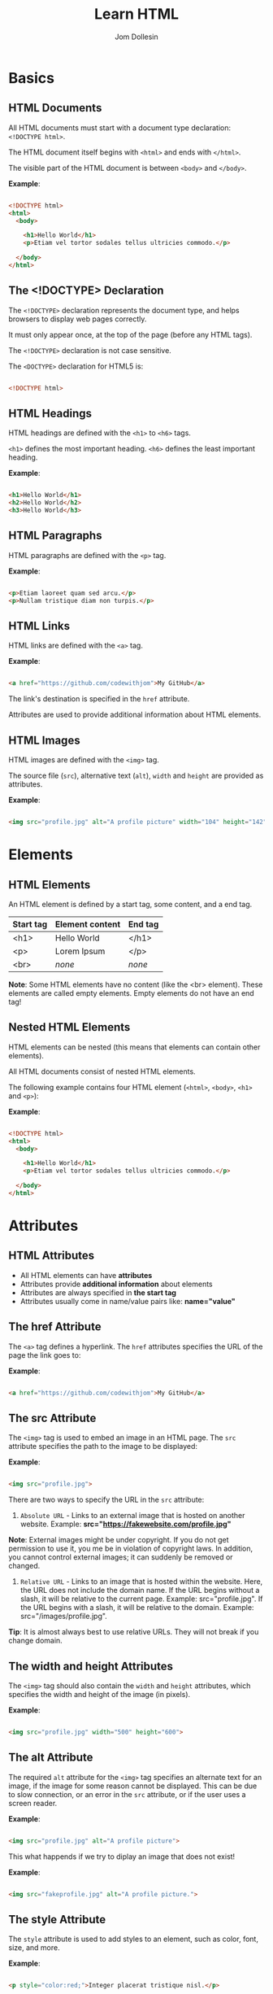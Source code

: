 #+title: Learn HTML
#+author: Jom Dollesin

* Basics
** HTML Documents

All HTML documents must start with a document type declaration: =<!DOCTYPE html>=.

The HTML document itself begins with =<html>= and ends with =</html>=.

The visible part of the HTML document is between =<body>= and =</body>=.

*Example*:
#+begin_src html

  <!DOCTYPE html>
  <html>
    <body>

      <h1>Hello World</h1>
      <p>Etiam vel tortor sodales tellus ultricies commodo.</p>

    </body>
  </html>

#+end_src

** The <!DOCTYPE> Declaration

The =<!DOCTYPE>= declaration represents the document type, and helps browsers to display web pages correctly.

It must only appear once, at the top of the page (before any HTML tags).

The =<!DOCTYPE>= declaration is not case sensitive.

The =<DOCTYPE>= declaration for HTML5 is:

#+begin_src html

  <!DOCTYPE html>

#+end_src

** HTML Headings

HTML headings are defined with the =<h1>= to =<h6>= tags.

=<h1>= defines the most important heading. =<h6>= defines the least important heading.

*Example*:
#+begin_src html

  <h1>Hello World</h1>
  <h2>Hello World</h2>
  <h3>Hello World</h3>

#+end_src

** HTML Paragraphs

HTML paragraphs are defined with the =<p>= tag.

*Example*:
#+begin_src html

  <p>Etiam laoreet quam sed arcu.</p>
  <p>Nullam tristique diam non turpis.</p>

#+end_src

** HTML Links

HTML links are defined with the =<a>= tag.

*Example*:
#+begin_src html

  <a href="https://github.com/codewithjom">My GitHub</a>

#+end_src

The link's destination is specified in the =href= attribute.

Attributes are used to provide additional information about HTML elements.

** HTML Images

HTML images are defined with the =<img>= tag.

The source file (=src=), alternative text (=alt=), =width= and =height= are provided as attributes.

*Example*:
#+begin_src html

  <img src="profile.jpg" alt="A profile picture" width="104" height="142">

#+end_src

* Elements
** HTML Elements

An HTML element is defined by a start tag, some content, and a end tag.

| *Start tag* | *Element content* | *End tag* |
|-----------+-----------------+---------|
| <h1>      | Hello World     | </h1>   |
| <p>       | Lorem Ipsum     | </p>    |
| <br>      | /none/            | /none/    |

*Note*: Some HTML elements have no content (like the <br> element). These elements are called empty elements. Empty elements do not have an end tag!

** Nested HTML Elements

HTML elements can be nested (this means that elements can contain other elements).

All HTML documents consist of nested HTML elements.

The following example contains four HTML element (=<html>=, =<body>=, =<h1>= and =<p>=):

*Example*:
#+begin_src html

  <!DOCTYPE html>
  <html>
    <body>

      <h1>Hello World</h1>
      <p>Etiam vel tortor sodales tellus ultricies commodo.</p>

    </body>
  </html>

#+end_src

* Attributes
** HTML Attributes

- All HTML elements can have *attributes*
- Attributes provide *additional information* about elements
- Attributes are always specified in *the start tag*
- Attributes usually come in name/value pairs like: *name="value"*

** The href Attribute

The =<a>= tag defines a hyperlink. The =href= attributes specifies the URL of the page the link goes to:

*Example*:
#+begin_src html

  <a href="https://github.com/codewithjom">My GitHub</a>

#+end_src

** The src Attribute

The =<img>= tag is used to embed an image in an HTML page. The =src= attribute specifies the path to the image to be displayed:

*Example*:
#+begin_src html

  <img src="profile.jpg">

#+end_src

There are two ways to specify the URL in the =src= attribute:

1. =Absolute URL= - Links to an external image that is hosted on another website. Example: *src="https://fakewebsite.com/profile.jpg"*

*Note*: External images might be under copyright. If you do not get permission to use it, you me be in violation of copyright laws. In addition, you cannot control external images; it can suddenly be removed or changed.

2. =Relative URL= - Links to an image that is hosted within the website. Here, the URL does not include the domain name. If the URL begins without a slash, it will be relative to the current page. Example: src="profile.jpg". If the URL begins with a slash, it will be relative to the domain. Example: src="/images/profile.jpg".

*Tip*: It is almost always best to use relative URLs. They will not break if you change domain.

** The width and height Attributes

The =<img>= tag should also contain the =width= and =height= attributes, which specifies the width and height of the image (in pixels).

*Example*:
#+begin_src html

  <img src="profile.jpg" width="500" height="600">

#+end_src

** The alt Attribute

The required =alt= attribute for the =<img>= tag specifies an alternate text for an image, if the image for some reason cannot be displayed. This can be due to slow connection, or an error in the =src= attribute, or if the user uses a screen reader.

*Example*:
#+begin_src html

  <img src="profile.jpg" alt="A profile picture">

#+end_src

This what happends if we try to diplay an image that does not exist!

*Example*:
#+begin_src html

  <img src="fakeprofile.jpg" alt="A profile picture.">

#+end_src

** The style Attribute

The =style= attribute is used to add styles to an element, such as color, font, size, and more.

*Example*:
#+begin_src html

  <p style="color:red;">Integer placerat tristique nisl.</p>

#+end_src

** The lang Attribute

You should always include the =lang= attribute inside the =<html>= tag, to declare the language of the Web page. This is meant to assist search engines and browsers.

The following example specifies English as the language:

#+begin_src html

  <!DOCTYPE html>
  <html lang="en">
    <body>

      ...

    </body>
  </html>

#+end_src

Country codes can also be added to the language code in the =lang= attribute. So, the first two characters define the language of the HTML page, and the last two characters define the country.

The following example specifies English as the language and United States as the country:

#+begin_src html

  <!DOCTYPE html>
  <html lang="en-US">
    <body>

      ...

    </body>
  </html>

#+end_src

** The title Attribute

The =title= attribute defines some extra information about an element.

The value of the title attribute will be displayed as a tooltip when you mouse over the element.

*Example*:
#+begin_src html

  <p title="Hello World">Nam vestibulum accumsan nisl.</p>

#+end_src

** Always Use Lowecase Attributes

The HTML standard does not require lowercase attribute names.

The title attribute (and all other attributes) can be written with uppercase or lowercase like *title* or *TITLE*.

** Always Quote Attribute Values

The HTML standard does not require quotes around attribute values.

Good:
#+begin_src html

  <a href="https://github.com/codewithjom">My GitHub</a>

#+end_src

Bad:
#+begin_src html

  <a href=https://github.com/codewithjom>My GitHub</a>

#+end_src

Sometimes you have to use quotes. This example will not display the title attribute correctly, because it contains a space.

#+begin_src html

 <p title=Hello World>

#+end_src

** Single or Double Quotes?

Double quotes around attribute values are the most common in HTML, but single quotes can also be used.

In some situations, when the attribute value itself contains double quotes, it is necessary to use single quotes.

#+begin_src html

  <p title='Jom "Totoy" Dollesin'>

#+end_src

Or vice versa:

#+begin_src html

  <p title="Jom 'Totoy' Dollesin">

#+end_src

* Headings
** HTML Headings

HTML headings are defined with the =<h1>= to =<h6>= tags.

=<h1>= defines the most important heading. =<h6>= defines the least important heading.

*Example*:
#+begin_src html

  <h1>Hello World</h1>
  <h2>Hello World</h2>
  <h3>Hello World</h3>
  <h4>Hello World</h4>
  <h5>Hello World</h5>
  <h6>Hello World</h6>

#+end_src

*Note*: Browsers automatically add some white space (a margin) before and after a heading.

** Headings Are Important

Search engines use the headings to index the structure and content of your web pages.

Users often skim a page by its headings. It is important to use headings to show the document structure.

=<h1>= headings should be used for main headings, followed by =<h2>= headings, then the less important =<h3>=, and so on.

*Note*: Use HTML headings for headings only, Don't use headings to make text *BIG* or *bold*.

** Bigger Headings

Each HTML heading has a default size. However, you can specify the size for any heading with the =style= attribute, using the CSS =font-size= property.

*Example*:
#+begin_src html

  <h1 style="font-size:60px;">Hello World</h1>

#+end_src

* Paragraphs
** HTML Paragraphs

The HTML =<p>= element defines a paragraph.

A paragraph always starts on a new line, and browsers automatically add some white space (a margin) before and after a paragraph.

*Example*:
#+begin_src html

  <p>Etiam vel neque nec dui dignissim bibendum.</p>
  <p>Etiam vel neque nec dui dignissim bibendum.</p>

#+end_src

** HTML Display

You cannot be sure how HTML will be displayed.

Large or small screens, and resized windows will create different results.

With HTML, you cannot change the display by adding extra spaces or extra lines in your HTML code.

The browser will automatically remove any extra spaces and lines when the page is displayed.

*Example*:
#+begin_src html

  <p>
    Pellentesque dapibus suscipit ligula.  Donec posuere augue in quam.  Etiam vel tortor sodales tellus ultricies commodo.  Suspendisse potenti.  Aenean in sem ac leo mollis blandit.  Donec neque quam, dignissim in, mollis nec, sagittis eu, wisi.  Phasellus lacus.  Etiam laoreet quam sed arcu.  Phasellus at dui in ligula mollis ultricies.  Integer placerat tristique nisl.  Praesent augue.  Fusce commodo.  Vestibulum convallis, lorem a tempus semper, dui dui euismod elit, vitae placerat urna tortor vitae lacus.  Nullam libero mauris, consequat quis, varius et, dictum id, arcu.  Mauris mollis tincidunt felis.  Aliquam feugiat tellus ut neque.  Nulla facilisis, risus a rhoncus fermentum, tellus tellus lacinia purus, et dictum nunc justo sit amet elit.
  </p>

  <p>
    Pellentesque dapibus suscipit ligula.  Donec posuere augue in quam.  Etiam                  vel tortor sodales tellus ultricies commodo.  Suspendisse potenti.  Aenean in sem ac leo mollis blandit.                        Donec neque quam, dignissim in, mollis nec, sagittis eu, wisi.  Phasellus lacus.  Etiam laoreet quam sed arcu.  Phasellus at dui                in ligula mollis ultricies.  Integer placerat tristique nisl.  Praesent augue.  Fusce commodo.
  </p>

#+end_src

** HTML Horizontal Rules

The =<hr>= tag defines a thematic break in an HTML page, and is most often displayed as a horizontal rule.

The =<hr>= element is used to separate content (or define a change) in an HTML page.

*Example*:
#+begin_src html

  <h1>Hello World</h1>
  <p>Phasellus at dui in ligula mollis ultricies.</p>
  <hr>
  <h2>Hello World</h2>
  <p>Donec hendrerit tempor tellus.</p>

#+end_src

The =<hr>= tag is an empty tag, which means that it has no end tag.

** HTML Line Breaks

The HTML =<br>= element defines a line break.

Use the =<br>= if you want a line break (a new line) without starting a new paragraph:

*Example*:
#+begin_src html

  <p>Nullam eu <br>ante vel est <br>convallis dignissim.</p>

#+end_src

The =<br>= tag is an empty tag, which means that it has no end tag.

** The Poem Problem

This poem will diplay on a single line:

*Example*:
#+begin_src html

  <p>
    My Bonnie lies over the ocean.

    My Bonnie lies over the sea.

    My Bonnie lies over the ocean.

    Oh, bring back my Bonnie to me.
  </p>

#+end_src

** Solution - The HTML <pre> Element

The HTML =<pre>= element defines preformatted text.

The text inside a =<pre>= element is displayed in a fixed-width font (usually Courier), and it preserves both spaces and line breaks.

*Example*:
#+begin_src html

  <pre>
    My Bonnie lies over the ocean.

    My Bonnie lies over the sea.

    My Bonnie lies over the ocean.

    Oh, bring back my Bonnie to me.
  </pre>

#+end_src

* Styles
** The HTML Style Attribute

Setting the style of a HTML element, can be done with the =style= attribute. The HTML =style= attribute has the following syntax:

#+begin_src html

  <tagname style="property:value;">

#+end_src

The *property* is a CSS property. The *value* is a CSS value.

** Background Color

The CSS =background-color= property defines the background color for an HTML element.

*Example*:
#+begin_src html

  <body>
    <h1>Hello World</h1>
    <p>Nulla posuere.</p>
  </body>

#+end_src

*Example*:
#+begin_src html

  <body>
    <h1 style="background-color:powderblue;">Hello World</h1>
    <p style="background-color:tomato;">Nulla posuere.</p>
  </body>

#+end_src

** Text Color

The CSS =color= property defines the text color for an HTML element.

*Example*:
#+begin_src html

  <h1 style="color:blue;">Hello World</h1>
  <p style="color:red;">Aliquam erat volutpat.</p>

#+end_src

** Fonts

The CSS =font-family= property defines the font to be used for an HTML element.

*Example*:
#+begin_src html

  <h1 style="font-family:verdana;">Hello World</h1>
  <p style="font-family:courier;">Cras placerat accumsan nulla.</p>

#+end_src

** Text Size

The CSS =font-size= property defines the text size for an HTML element:

*Example*:
#+begin_src html

  <h1 style="font-size:300%;">Hello World</h1>
  <p style="font-size:160%;">Nam vestibulum accumsan nisl.</p>

#+end_src

** Text Alignment

The CSS =text-alignment= property defines the horizontal text alignment for an HTML element:

*Example*:
#+begin_src html

  <h1 style="text-align:center;">Hello World</h1>
  <p style="text-align:center;">Fusce suscipit, wisi nec facilisis facilisis, est dui fermentum leo, quis tempor ligula erat quis odio.</p>

#+end_src

* Formatting
** HTML Formatting Elements

Formatting elements were designed to display special types of text:

- =<b>= - Bold Text
- =<strong>= - Important Text
- =<i>= - Italic Text
- =<em>= - Emphasized Text
- =<mark>= - Marked Text
- =<small>= - Smaller Text
- =<del>= - Deleted Text
- =<ins>= - Inserted Text
- =<sub>= - Subscript Text
- =<sup>= - Superscript Text

** HTML <b> and <strong> Elements

The HTML =<b>= element defines bold text, without any extra importance.

*Example*:
#+begin_src html

  <b>This is bold</b>

#+end_src

The HTML =<strong>= element defines text with strong importance. The content inside is typically displayed in bold.

*Example*:
#+begin_src html

  <strong>This text is important!</strong>

#+end_src

** HTML <i> and <em> Elements

The HTML =<i>= element defines a part of text in an alternate voice or mood. The content inside is typically displayed in italic.

*Tip*: The =<i>= tag is often used to indicate a technical term, a phrase from another language, a thought, a ship name, etc.

*Example*:
#+begin_src html

  <i>This text is italic</i>

#+end_src

The HTML =<em>= element defines emphasized text. The content inside is typically displayed in italic.

*Tip*: A screen reader will pronounce the words in =<em>= with an emphasis, using verbal stress.

*Example*:
#+begin_src html

  <em>This text is emphasized</em>

#+end_src

** HTML <smalL> Element

The HTML =<smalll>= element defines smaller text:

*Example*:
#+begin_src html

  <small>This is some smaller text.</small>

#+end_src

** HTML <mark> Element

The HTML =<mark>= element defines text that should be marked or highlighted:

*Example*:
#+begin_src html

  <p>Pellentesque condimentum, magna ut <mark>suscipit</mark> hendrerit, ipsum augue ornare nulla, non luctus diam neque sit amet urna.</p>

#+end_src

** HTML <del> Element

The HTML =<del>= element defines text that has been deleted from a document. Browsers will usually strike a line through deleted text:

*Example*:
#+begin_src html

  <p>Phasellus neque orci, porta a, <del>aliquet quis</del>, semper a, massa.</p>

#+end_src

** HTML <ins> Element

The HTML =<ins>= element defines a text that has been inserted into a document. Browsers will usually underline inserted text:

*Example*:
#+begin_src html

  <p>Nunc aliquet, augue nec <del>adipiscing</del> <ins>interdum</ins>, lacus tellus malesuada massa, quis varius mi purus non odio.</p>

#+end_src

** HTML <sub> Element

The HTML =<sub>= element defines subscript text. Subscript text appears half a character below the normal line, and is sometimes rendered in a smaller font. Subscript text can be used for chemical formulas.

*Example*:
#+begin_src html

  <p>This is <sub>subscripted</sub> text.</p>

#+end_src

** HTML <sup> Element

The HTML =<sup>= element defines superscript text. Superscript text appears half a character above the normal line, and is sometimes rendered in a smaller font. Superscript text can be used for footnotes.

*Example*:
#+begin_src html

  <p>Aliquam <sup>posuere</sup>.Donec at pede.</p>

#+end_src

* Quotations
** HTML <blockquote> for Quotations

The HTML =<blockquote>= element defines a section that is quoted from another source.

Browsers usually indent =<blockquote>= element.

*Example*:
#+begin_src html

  <p>Here is a quote from WWF's website:</p>

  <blockquote cite="http://www.worldwildlife.org/who/index.html">
  For 50 years, WWF has been protecting the future of nature.
  The world's leading conservation organization,
  WWF works in 100 countries and is supported by
  1.2 million members in the United States and
  close to 5 million globally.
  </blockquote>

#+end_src

** HTML <q> for Short Quotations

The HTML =<q>= tag defines a short quotations.

Browsers normally insert quotation marks around the quotation.

*Example*:
#+begin_src html

  <p>Integer placerat <q>tristique</q> nisl.</p>

#+end_src

** HTML <abbr> for Abbreviations

The HTML =<abbr>= tag defines an abbreviations or an acronym, like "HTML", "CSS", "Mr.", "Dr.", "ASAP", "ATM".

Marking abbreviations can give useful information to browsers, translation systems and search-engines.

*Tip*: Use the global title attribute to show the discription for the abbreviations/acronym when you mouse over the element.

*Example*:
#+begin_src html

  <p>The <abbr title="World Health Organization">WHO</abbr> was founded in 1948.</p>

#+end_src

** HTML <address> for Contact Information

The HTML =<address>= tag defines the contact information for the author/owner of a document or an article.

The contact information can be an email address, URL, physical address, phone number, social media handle, etc.

The text in the =<address>= element usually renders in /italic/, and browsers will always add a line break before and after the =<address>= element.

*Example*:
#+begin_src html

  <address>
    Written by Jom Dollesin.<br>
    My GitHub:<br>
    github.com/codewithjom<br>
    ...
  </address>

#+end_src

** HTML <cite> for Work Title

The HTML =<cite>= tag defines the title of a creative work (e.g. a book, a poem, a song, a movie, a painting, a sculpture, etc.).

*Note*: A person's name is not the title of a work.

The text in the =<cite>= element usually renders in /italic/.

*Example*:
#+begin_src html

  <p><cite>The Scream</cite> by Edvard Munch. Painted in 1893.</p>

#+end_src

** HTML <bdo> for Bi-Directional Override

BDO stands for Bi-Directional Override.

The HTML =<bdo>= tag is used to override the current text direction.

*Example*:
#+begin_src html

  <bdo dir="rtl">This text will be written from right to left.</bdo>

#+end_src

* Comments
** HTML Comment Tag

You can add comments to your HTML source by using the following syntax:

#+begin_src html

  <!-- Write your comment here -->

#+end_src

Notice that there is an exclamation point (!) in the start tag, but not in the end tag.

*Note*: Comments are not displayed by the browsers, but they can help document your HTML source code.

* Colors
** Color Names

In HTML, a color can be specified by using a color name:

+ Tomato
+ DodgerBlue
+ Gray
+ Violet
+ Orange
+ MediumSeaGreen
+ SlateBlue
+ LightGray

** Background Color

You can set the background color for HTML elements.

*Example*:
#+begin_src html

  <h1 style="background-color:DodgerBlue;">Hello World</h1>
  <p style="background-color:Tomato;">Donec neque quam, dignissim in, mollis nec, sagittis eu, wisi.</p>

#+end_src

** Text Color

You can set the color of text.

*Example*:
#+begin_src html

  <h1 style="color:Tomato;">Hello World</h1>
  <p style="color:DodgerBlue;">Lorem Ipsum...</p>

#+end_src

** Border Color

You can set the color of borders.

*Example*:
#+begin_src html

  <h1 style="border:2px solid Tomato;">Hello World</h1>
  <h1 style="border:2px solid DodgerBlue;">Hello World</h1>
  <h1 style="border:2px solid Violet;">Hello World</h1>

#+end_src

** Color Values

In HTML, colors can also be specified using RGB value, HEX values, HSL values, RGBA values, HSLA values.

The following three <div> elements have their background color set with RGB, HEX, and HSL values.

*Example*:
#+begin_src html

  <h1 style="background-color:rgb(255, 99, 71);">...</h1>
  <h1 style="background-color:#ff6347;">...</h1>
  <h1 style="background-color:hsl(9, 100%, 64%);">...</h1>

#+end_src

The following two <div> elements have their background color set with RGBA and HSLA values, which adds an Alpha channel to the color (Here we have 50% transparency):

*Example*:
#+begin_src html

  <h1 style="background-color:rgba(255, 99, 71, 0.5);">...</h1>
  <h1 style="background-color:hsla(9, 100%, 64%, 0.5);">...</h1>

#+end_src

* Colors - RGB
** RGB Color Values

- =RGB= color value represents RED, GREEN, and BLUE light sources.
- =RGBA= color values is an extension of RGB with an Alpha channel (opacity).

In HTML, a color can be specified as an RGB value, using this formula.

*rgb(red, green, blue)*

Each parameter (red, green, blue) defines the intensity of the color with a value between 0 and 255,

This means that there are 256 x 256 x 256 = 16777216 possible colors!

For example, rgb(255, 0, 0) is displayed as red, because red is set to its highest value (255), and the other two (green and blue) are set to 0.

Another example, rgb(0, 255, 0) is displayed as green, because green is set to its highest value (255), and the other two (red and blue) are set to 0.

To display black, set all color parameters to 0, like this: rgb(0, 0, 0).

To display white, set all color parameter to 255, like this: rgb(255, 255, 255).

** Shades of Gray

Shades of gray are often defined using equal values for all three parameters.

*Example*:

- rgb(60, 60, 60)
- rgb(140, 140, 140)
- rgb(200, 200, 200)
- rgb(100, 100, 100)
- rgb(180, 180, 180)
- rgb(240, 240, 240)

** RGBA Color Values

RGBA color values are an extension of RGB color values with an Alpha channel - which specifies the opacity for a color.

An RGBA color values is specified with:

*rgba(red, green, blue, alpha)*

The alpha parameter is a number between 0.0 (fully transparent) and 1.0 (not transparent at all).

* Colors - HEX
** HEX Color Values

A hexadecimal color is specified with: #RRGGBB, where the RR (red), GG (green), and BB (blue) hexadecimal integers specify the components of the color.

In HTML, a color can be specified using a hexadecimal value in the form:

*#rrggbb*

Where rr (red), gg (green) and bb (blue) are hexadecimal values between 00 and ff (same as decimal 0-255).

For example, #ff0000 is displayed as red, because red is set to its highest value (ff), and the other two (green and blue) are set to 00.

Another example, #00ff00 is displayed as green, because green is set to its highest value (ff), and the other two (red and blue) are set to 00.

To display black, set all color parameter to 00, like this: #000000.

To display white, set all color parameters to ff, like this: #ffffff.

** Shades of Gray

Shades of gray are often defined using equal values for all three parameters:

*Example*:

- #404040
- #a0a0a0
- #dcdcdc
- #686868
- #bebebe
- #f8f8f8

* Colors - HSL
** HSL Color Values

In HTML, a color can be specified using hue, saturation, and lightness (HSL) in the form:

*hsl (/hue, saturation, lightness/)*

HSLA color values are an extension of HSL with an Alpha channel (opacity).

Hue is a degree on the color wheel from 0 to 360. 0 is red, 120 is green, and 240 is blue.

Saturation is a percentage value, 0% means a shade of gray, and 100% is a full color.

Lightness is also a percentage value, 0% is black, and 100% is white.

*Example*:

- hsl (0, 100%, 50%)
- hsl (147, 50%, 47%)
- hsl (39, 100%, 50%)
- hsl (240, 100%, 50%)
- hsl (300, 76%, 72%)
- hsl (248, 53%, 58%)

*Saturation*

Saturation can be described as the intensity of a color.

100% is pure color, no shades of gray

50% is 50% gray, but you can still see the color.

0% is completely gray, you can no longer see the color.

*Example*:

- hsl (0, 100%, 50%)
- hsl (0, 60%, 50%)
- hsl (0, 20%, 50%)
- hsl (0, 80%, 50%)
- hsl (0, 40%, 50%)
- hsl (0, 0%, 50%)

*Lightness*

The lightness of a color can be described as how much light you want to give the color, where 0% means no light (black), 50% means 50% light (neither dark nor light) 100% means full lightness (white).

*Example*:

- hsl (0, 100%, 0%)
- hsl (0, 100%, 50%)
- hsl (0, 100%, 90%)
- hsl (0, 100%, 25%)
- hsl (0, 100%, 75%)
- hsl (0, 100%, 100%)

** Shades of Gray

Shades of gray are often defined by setting the hue and saturation to 0, and adjust the lightness from 0% to 100% to get darker/lighter shades.

*Example*:

- hsl (0, 0%, 20%)
- hsl (0, 0%, 40%)
- hsl (0, 0%, 70%)
- hsl (0, 0%, 30%)
- hsl (0, 0%, 60%)
- hsl (0, 0%, 90%)

** HSLA Color Values

HSLA color values are an extension of HSL color values with an Alpha channel which specifies the opacity for a color.

An HSLA color value is specified with:

*hsla (/hue, saturation, lightness, alpha/)*

The alpha parameter is a number between 0.0 (fully transparent) and 1.0 (not transparent at all):

* CSS
** What is CSS?

Cascading Style Sheets (CSS) is used to format the layout of a webpage.

With CSS, you can control the color, font, the size of text, the spacing between elements, how elements are positioned and laid out, what background images or background colors are to be used, different displays for different devices and screen sizes, and much more!

*Tip*: The word *cascading* means that a style applied to a parent element will also apply to all children elements within the parent. So, if you set the color of the body text to "blue", all headings, paragraphs, and other text elements within the body will also get the same color (unless you specify something else)!

** Using CSS

CSS can be added to HTML document in 3 ways.

- *Inline* - by using the =style= attribute inside HTML elements
- *Internal* - by using the =<style>= element in the =<head>= section
- *External* - by using the =<link>= element to link to an external CSS file

The most common way to add CSS, is to keep the styles in external CSS files. However, in this org-book I will be using inline and internal styles, because this is easier to demonstrate, and easier for you to try it yourself.

** Inline CSS

An inline CSS is used to apply unique style to a single HTML element.

An inline CSS uses the =style= attribute of an HTML element.

The following example sets the text color of the =<h1>= element to blue, and the text color of the =<p>= element to red.

*Example*:
#+begin_src html

  <h1 style="color:blue;">Hello World</h1>
  <p style="color:red;">Donec pretium posuere tellus.</p>

#+end_src

** Internal CSS

An internal CSS is used to define a style for a single HTML page.

An internal CSS is defined in the =<head>= section of an HTML page, within a =style= element.

The following example sets the text color of ALL the =<h1>= elements (on that page) to blue, and the text color of ALL the =<p>= elements to red. In addition, the page will be displayed with a "powderblue" background color:

*Example*:
#+begin_src html

  <!DOCTYPE html>
  <html>
    <head>
      <style>
        body {background-color: powderblue;}
        h1 {color: blue;}
        p {color: red;}
      </style>
    </head>
    <body>
      <h1>Hello World</h1>
      <p>Mauris mollis tincidunt felis.</p>
    </body>
  </html>

#+end_src

** External CSS

An external style sheet is used to define the style for many HTML pages.

To use an external style sheet, add a link to it in the =<head>= section of each HTML page.

*Example*:
#+begin_src html

  <!DOCTYPE html>
  <html>
    <head>
      <link rel="stylesheet" href="styles.css">
    </head>
    <body>
      <h1>Hello World</h1>
      <p>Donec at pede.</p>
    </body>
  </html>

#+end_src

The external style sheet can be written in any text editor. The file must not contain any HTML code, and must be saved with a .css extension.

Here is what the "styles.css" file looks like.

*"styles.css"*
#+begin_src css

  body {
      background-color: powderblue;
  }
  h1 {
      color:blue;
  }
  p {
      color: red;
  }

#+end_src

*Tip*: With an external style sheet, you can change the look of an entire web site, by changing on file!

** CSS Colors, Fonts and Sizes

Here, we will demonstrate some commonly used CSS properties. You will learn more about them later!

- The CSS =color= property defines the text color to be used.
- The CSS =font-family= property defines the font to be used.
- The CSS =font-size= property defines the text size to be used.

*Example*:
#+begin_src css

  h1 {
      color: blue;
      font-family: verdana;
      font-size: 300%;
  }
  p {
      color: red;
      font-family: courier;
      font-size: 160%;
  }

#+end_src

** CSS Border

The CSS =border= property defines a border around an HTML element.

*Tip*: You can define a border for nearly all HTML elements.

*Example*:
#+begin_src css

  p {
      border: 2px solid powderblue;
  }

#+end_src

** CSS Padding

The CSS =padding= property defines a padding (space) between the text and the border.

*Example*:
#+begin_src css

  p {
      border: 2px solid powderblue;
      padding: 30px;
  }

#+end_src

** CSS Margin

The CSS =margin= property defines a margin (space) outside the border.

*Example*:
#+begin_src css

  p {
      border: 2px solid powderblue;
      margin: 50px;
  }

#+end_src

** Link to External CSS

External style sheets can be refferenced with a full URL or with a path relative to the current web page.

*Example*:
#+begin_src html

  <link rel="stylesheet" href="https://cdn.simplecss.org/simple.min.css">

#+end_src

This example links to a style sheet located in the html folder on the current web site:

*Example*:
#+begin_src html

  <link rel="stylesheet" href="/html/styles.css">

#+end_src

This example links to a style sheet located in the same folder as the current page:

*Example*:
#+begin_src html

  <link rel="stylesheet" href="styles.css">

#+end_src

* Links
** HTML Links - Hyperlinks

HTML links are hyperlinks.

YOu can click on a link and jump to another document.

When you move the mouse over a link, the mouse arrow will turn into a little hand.

*Note*: A link does not have to be text. A link can be an image or any other HTML element!

** HTML Links - Syntax

The HTML =<a>= tag defines a hyperlink. It has the following syntax:

#+begin_src html

  <a href="url">link text</a>

#+end_src

The most important attribute of the =<a>= element is the =href= attribute,

which indicates the link's destination.

The /link text/ is the part that will be visible to the reader.

Clicking in the link text, will send the reader to the specified URL address.

*Example*:
#+begin_src html

  <a href="https://github.com/codewithjom">My GitHub</a>

#+end_src

By default, links will appear as follows in all browsers:

- An unvisited link is underlined and blue
- A visited link is underlined and purple
- An active link is underlined and red

** HTML Links - The target Attribute

By default, the linked page will be displayed in the current browser window. To change this, you must specify another target for the link.

The =target= attribute specifies where to open the linked document.

The =target= attribute can have one of the following values:

- =_self= - Default. Opens the document in the same window/tab as it was clicked.
- =_blank= - Opens the document in a new window or tab
- =_parent= - Opens the document in the parent frame
- =_top= - Opens the document in the full body of the window

Use the target="_blank" to open the linked document in a new browser window or tab:

#+begin_src html

  <a href="https://github.com/codewithjom" target="_blank">My GitHub</a>

#+end_src

** Absolute URLs vs Relative URLs

Both examples above are using an *absolute URL* (a full web address) in the =href= attribute.

A local link (a link to a page within the same website) is specified with a *relative URL* (without the "https://www" part):

#+begin_src html

  <h2>Absolute URLs</h2>
  <p><a href="https://google.com">Google</a></p>
  <p><a href="https://github.com/codewithjom">My GitHub</a></p>

  <h2>Relative URLs</h2>
  <p><a href="about.html">About Page</a></p>
  <p><a href="/css/about.css">About Page CSS</a></p>

#+end_src

** HTML Links - Use an Image as a Link

To use an image as a link, just put the =<img>= tag inside the =<a>= tag:

*Example*:
#+begin_src html

  <a>
    <img src="profile.jpg" alt="A profile picture" style="width:42px; height:42px">
  </a>

#+end_src

** Link to an Email Address

Use =mailto:= inside the =href= attribute to create a link that opens the user's email program (to let them send a new email):

*Example*:
#+begin_src html

  <a href="mailto:codewithjom@gmail.com">Send email</a>

#+end_src

** Button as a Link

To use an HTML button as a link, you have to add some JavaScript code.

JavaScript allows you to specify what happens at certain events, such as a click of a button:

*Example*:
#+begin_src html

  <button onclick="document.location='about.html'">About Page</button>

#+end_src

** Link Titles

The =title= attribute specifies extra information about an element. The information is most often shown as a tooltip text when the mouse moves over the element.

*Example*:
#+begin_src html

  <a href="https://github.com/codewithjom" title="Go to Jom's GitHub">My GitHub</a>

#+end_src

** More on Absolute URLs and Relative URLs

Use a full URL to link to a web page:
#+begin_src html

  <a href="https://github.com/codewithjom">My GitHub</a>

#+end_src

Link to a page located in the html folder on the current web site:
#+begin_src html

  <a href="/html/about.html">About Page</a>

#+end_src

Link to a page located in the same folder as the current page:
#+begin_src html

  <a href="about.html">About Page</a>

#+end_src

* Link - Colors
** HTML Link Colors

By default, a link will appear like this (in all browsers):

- An unvisited link is underlined and blue
- A visited link is underlined and purple
- An active link is underlined and red

You can change the link state colors, by using CSS:

*Example*:

Here, an unvisited link will be green with no underline. A visited link will be pink with no underline. An active link will be yellow and underlined. In addition, when mousing over a link (a:hover) it will become red and underlined.

#+begin_src html

  <style>
    a:link {
      color:green;
      background-color: transparent;
      text-decoration: none;
    }

    a:visited {
      color: pink;
      background-color: transparent;
      text-decoration: none;
    }

    a:hover {
      color: red;
      background-color: transparent;
      text-decoration: underline;
    }

    a:active {
      color: yellow;
      background-color: transparent;
      text-decoration: underline;
    }
  </style>

#+end_src

** Link Buttons

A link can also be styled as a button, by using CSS:

*Example*:
#+begin_src html

  <style>
    a:link, a:visited {
      background-color: #f44336;
      color: white;
      padding: 15px 25px;
      text-align: center;
      text-decoration: none;
      display: inline-block;
    }

    a:hover, a:active {
      background-color: red;
    }
  </style>

#+end_src

* Link - Bookmark
** Create a Bookmark in HTML

Bookmarks can be useful if a web page is very long.

To create a bookmark - first create the bookmark, then add a link to it.

When the link is clicked, the page will scroll down or up to the location with the bookmark.

*Example*:

First, use the =id= attribute to create a bookmark.

#+begin_src html

  <h2 id="C4">Chapter 4</h2>

#+end_src

Then, add a link to the bookmark ("Jump to Chapter 4"), from within the same page.

*Example*:
#+begin_src html

  <a href="#C4">Jump to Chapter 4</a>

#+end_src

You can also add a link to a bookmark on another page.

#+begin_src html

  <a href="Demo.html#C4">Jump to Chapter 4</a>

#+end_src

* Images
** HTML Images

Images can improve the design and the appearance of a web page.

*Example*:
#+begin_src html

  <img src="profile.jpg" alt="A profile picture">

#+end_src

*Example*:
#+begin_src html

  <img src="wall.jpg" alt="Wallpaper">

#+end_src

** HTML Images Syntax

The HTML =<img>= tag is used to embed an image in a web page.

Images are not technically inserted into a web page; images are linked to web pages. The =<img>= tag creates a holding space fr the referenced image.

The =<img>= tag is empty, it contains attributes only, and does not have a closing tag.

The =<img>= tag has two required attributes:

- *src* - Specifies the path to the image
- *alt* - Specifies an alternate text for the image

*Syntax*:
#+begin_src html

  <img src="url" alt="alternatetext">

#+end_src

** The src Attribute

The required =src= attribute specifies the path (URL) to the image.

*Note*: When a web page loads, it is the browser, at that moment, that gets the image from a web server and inserts it into the page. Therefore, make sure that the image actually stays in the same spot in relation to the web page, otherwise your visitors will get a broken link icon. The broken link icon and the =alt= text are shown if the browser cannot find the image.

*Example*:
#+begin_src html

  <img src="flowers.jpg" alt="Beautiful flowers">

#+end_src

** The alt Attribute

The required =alt= attribute provides an alternate text for an image, if the user for some reason cannot view it (because of slow connection, an error in the src attribute, or if the user uses a screen reader).

*Example*:
#+begin_src html

  <img src="profile.jpg" alt="A profile picture">

#+end_src

If a browser cannot find an image, it will display the value of the =alt= attribute.

*Example*:
#+begin_src html

  <img src="wrongname.jpg" alt="A profile picture">

#+end_src

*Tip*: A screen reader is a software program that reads the HTML code, and allows the user to "listen" to the content. Screen readers are useful for people who are visually impaired or learning disabled.

** Image Size - Width and Height

You can use the =style= attribute to specify the width and height of an image.

*Example*:
#+begin_src html

  <img src="profile.jpg" alt="A profile picture" style="width:500px;height:600px;">

#+end_src

Alternatively, you can use the =width= and =height= attributes:

*Example*:
#+begin_src html

  <img src="profile.jpg" alt="A profile picture" width="500" height="600">

#+end_src

The =width= and =height= attributes always define the width and height of the image in pixels.

*Note*: Always specify the width and height of an image. If width and height are not specified, the web page might flicker while the image loads.

** Width and Height, or Style?

The =width=, =height=, and =style= attributes are all valid in HTML.

However, we suggest using the =style= attribute. It prevents style sheets from changing the size of images.

*Example*:
#+begin_src html

  <!DOCTYPE html>
  <html>
    <head>
      <style>
        img {
          width: 100%;
        }
      </style>
    </head>
    <body>

      <img src="avatar.jpg" alt="Avatar picture" width="128" height="128">

      <img src="profile.jpg" alt="A profile picture" style="width:128px;height:128px;">

    </body>
  </html>

#+end_src

** Images in Another Folder

If you have your images in a sub-folder, you must include the folder name in the =src= attribute:

*Example*:
#+begin_src html

  <img src="/images/profile.jpg" alt="A profile picture" style="width:128px;height:128px;">

#+end_src

** Images on Another Server/Website

Some web sites point to an image on another server.

To point to an image on another server, you must specify an absolute (full) URL in the =src= attribute.

*Example*:
#+begin_src html

  <img src="https://avatars.githubusercontent.com/u/102786378?v=4" alt="My profile picture">

#+end_src

*Notes on external images*: External images might be under copyright. If you do not get permission to use it, you may be in violation of copyright laws. In addition, you cannot control external images; it can suddenly be removed or changed.

** Animated Images

HTML allows animated GIFs.

*Example*:
#+begin_src html

  <img src="programming.gif" alt="Computer Man" style="width:48px;height:48px;">

#+end_src

** Image as Link

To use an image as a link, put the =<img>= tag inside the =<a>= tag.

*Example*:
#+begin_src html

  <a href="About.html"><img src="profile.jpg" alt="Link to About page" style="width:42px;height:42px;"></a>

#+end_src

** Image Floating

Use the CSS =float= property to let the image float to the right or to the left of a text.

*Example*:
#+begin_src html

  <p><img src="smiley.gif" alt="Smiley face" style="float:right;width:42px;height:42px;">The image will float to the right of the text.</p>

  <p><img src="smiley.gif" alt="Smiley face" style="float:left;width:42px;height:42px;">The image will float to the left of the text.</p>

#+end_src

** Common Image Formats

Here are the most common image file types, which are supported in all browsers (Chrome, Edge, Firefox, Safari, Opera):

| *Abbreviation* | *File Format*                           | *File Extension*                   |
|--------------+---------------------------------------+----------------------------------|
| APNG         | Animated Portable Network Graphics    | .apng                            |
| GIF          | Graphics Interchange Format           | .gif                             |
| ICO          | Microsoft Icon                        | .ico, .cur                       |
| JPEG         | Joint Photographic Expert Group image | .jpg, .jpeg, .jfif, .pjpeg, .pjp |
| PNG          | Portable Network Graphics             | .png                             |
| SVG          | Scalable Vector Graphics              | .svg                             |

* Images - Background
** Background Image on a HTML element

To add a background image on an HTML element, use the HTML =style= attribute and the CSS =background-image= property.

*Example*:
#+begin_src html

  <p style="background-image: url('background.jpg');">

#+end_src

You can also specify the background image in the =<style>= element, in the =<head>= section.

*Example*:
#+begin_src html

  <style>
    p {
      background-image: url('background.jpg');
    }
  </style>

#+end_src

** Background Image on a Page

If you want the entire page to have a background image, you must specify the background image on the =<body>= element.

*Example*:
#+begin_src html

  <style>
    body {
      background-image: url('background.jpg');
    }
  </style>

#+end_src

** Background Repeat

If the background image is smaller than the element, the image will repeat itself, horizontally and vertically, until it reaches the end of the element.

*Example*:
#+begin_src html

  <style>
    body {
      background-image: url('profile.jpg');
    }
  </style>

#+end_src

To avoid the background image from repeating itself, set the =background-repeat= property to =no-repeat=.

*Example*:
#+begin_src html

  <style>
    body {
      background-image: url('profile.jpg');
      background-repeat: no-repeat;
    }
  </style>

#+end_src

** Background Cover

If you want the background image to cover the entire element, you can set the =background-size= property to =cover=.

Also, to make sure the entire element is always covered, set the =background-attachment= property to =fixed=.

This way, the background image will cover the entire element, with no stretching (the image will keep its original proportions):

*Example*:
#+begin_src html

  <style>
    body {
      background-image: url('profile.jpg');
      background-repeat: no-repeat;
      background-attachment: fixed;
      background-size: cover;
    }
  </style>

#+end_src

** Background Stretch

If you want the background image to stretch to fit the entire element, you can set the =background-size= property to =100% 100%=

Try resizing the browser window, and you will see that the image will stretch, but always cover the entire element.

*Example*:
#+begin_src html

  <style>
    body {
      background-image: url('profile.jpg');
      background-repeat: no-repeat;
      background-attachment: fixed;
      background-size: 100% 100%;
    }
  </style>

#+end_src

* Images - The Picture Element
** The HTML <picture> Element

The HTML =<picture>= element gives web developers more flexibility in specifying image resources.

The =<picture>= element contains one or more =<source>= element, each referring to different images through the =srcset= attribute. This way the browser can choose the image that best fits the current view and/or device.

Each =<source>= element has a =media= attribute that defines when the image is the most suitable.

*Example*:

Show different images for different screen sizes:
#+begin_src html

  <picture>
    <source media="(min-width: 650px)" srcset="img_food.jpg">
    <source media="(min-width: 465px)" srcset="img_car.jpg">
    <img src="img_girl.jpg">
  </picture>

#+end_src

*Note*: Always specify an =<img>= element as the last child element of the =<picture>= element. The =<img>= element is used by browsers that do not support the =<picture>= element, or if none of the =<source>= tags matc
*Note*: Always specify an =<img>= element as the last child element of the =<picture>= element. The =<img>= element is used by browsers that do not support the =<picture>= element, or if none of the =<source>= tags match.

** When to use the Picture Element

There are two main purposes for the =<picture>= element:

*1. Bandwidth*

If you have a small screen or device, it is not necessary to load a large image file. The browser will use the first =<source>= element with matching attribute values, and ignore any of the following elements.

*2. Format Support*

Some browsers or devices may not support all image formats. By using the =<picture>= element, you can add images of all formats, and the browser will use the first format it recognizes, and ignore any of the following elements.

*Example*:

The browser will use the first image format it recognizes.

#+begin_src html

  <picture>
    <source srcset="img_avatart.png">
    <source srcset="img_girl.png">
    <img src="img_beatles.gif" alt="Beatles" style="width:auto;">
  </picture>

#+end_src

*Note*: The browser will use the first =<source>= element with matching attribute values, and ignore any following =<source>= elements.

** HTML Image Tags

| *Tag*       | *Description*                                      |
|-----------+--------------------------------------------------|
| <img>     | Defines an image                                 |
| <map>     | Defines an image map                             |
| <area>    | Defines a clickable area inside an image map     |
| <picture> | Defines a container for multiple image resources |

* Favicon
** How To Add a Favicon in HTML

You can use any image you like as your favicon. You can also create your own favicon on sites like [[https://www.favicon.cc]].

*Tip*: A favicon is a small image, so it should be a simple image with hight contrast.

A favicon image is displayed to the left of the page title in the browser tab.

To add a favicon to your website, either save your favicon image to the root directory of your webserver, or create a folder in the root directory called images, and save you favicon image in this folder. A common name for a favicon image is "favicon.ico".

Next, add a =<link>= element to your "index.html" file, after the =<title>= element, like this:

*Example*:

#+begin_src html

  <!DOCTYPE html>
  <html>
  <head>
    <title>My Page Title</title>
    <link rel="icon" type="image/x-icon" href="/images/favicon.ico">
  </head>
  <body>

    <h1>This is a Heading</h1>
    <p>This is a paragraph.</p>

  </body>
  </html>

#+end_src

Now, save the "index.html" file and reload it in your browser. Your browser tab should now display your favicon image to the left of the page title.

* Tables
** Define a HTML Table

A table in HTML consist of table cells inside rows and columns.

*Example*:
#+begin_src html

  <table>
    <tr>
      <th>Company</th>
      <th>Contact</th>
      <th>Country</th>
    </tr>
    <tr>
      <td>Alfred Futterkiste</td>
      <td>Maria Anders</td>
      <td>Germany</td>
    </tr>
    <tr>
      <td>Centro commercial Moctezuma</td>
      <td>Francisco Chang</td>
      <td>Mexico</td>
    </tr>
  </table>

#+end_src

** Table Cells

Each table cell is defined by a =<td>= and a =</td>= tag.

=td= stands for table data.

Everything between =<td>= and =</td>= are the content of the table cell.

*Example*:
#+begin_src html

  <table>
    <tr>
      <td>Emil</td>
      <td>Tobias</td>
      <td>Linus</td>
    </tr>
  </table>

#+end_src

*Note*: Table data elements are the data containers of the table. They can contain all sorts of HTML elements; text, images, list, other tables, etc.

** Table Rows

Each table row starts with a =<tr>= and end with a =</tr>= tag.

=tr= stands for table row.

*Example*
#+begin_src html

  <table>
    <tr>
      <td>Emil</td>
      <td>Tobias</td>
      <td>Linus</td>
    </tr>
    <tr>
      <td>16</td>
      <td>14</td>
      <td>10</td>
    </tr>
  </table>

#+end_src

You can have as many rows as you like in a table, just make sure that the number of cells are the same in each row.

*Note*: There are times where a row can havee less or more cells that another.

** Table Headers

Sometimes you want your cells to be headers, in those cases use the =<th>= tag instead of the =<td>= tag.

*Example*:

Let the first row be table headers

#+begin_src html

  <table>
    <tr>
      <th>Person 1</th>
      <th>Person 2</th>
      <th>Person 3</th>
    </tr>
    <tr>
      <td>Emil</td>
      <td>Tobias</td>
      <td>Linus</td>
    </tr>
    <tr>
      <td>16</td>
      <td>14</td>
      <td>10</td>
    </tr>
  </table>


#+end_src

By default, the text in =<th>= elements are bold and centered, but you can change that with CSS.

** HTML Table Tags

| *Tag*        | *Desciption*                                                              |
|------------+-------------------------------------------------------------------------|
| <table>    | Defines a table                                                         |
| <th>       | Defines a header cell in a table                                        |
| <tr>       | Defines a row in a table                                                |
| <td>       | Defines a cell in a table                                               |
| <caption>  | Defines a table caption                                                 |
| <colgroup> | Specifies a group of one ore more columns in a table for formatting     |
| <col>      | Specifies column properties for each column within a <colgroup> element |
| <thead>    | Groups the header content in a table                                    |
| <tbody>    | Groups the body content in a table                                      |
| <tfoot>    | Groups the footer content in a table                                    |

* Table - Border
** How to Add a Border

When you add a border to a table, you also add borders around each table cell:

To add a border, use the CSS =border= property on =table=, =th=, and =td= elements.

*Example*:

#+begin_src css

  table, th, td {
      border: 1px solid black;
  }

#+end_src

** Collapsed Table Borders

To avoid having double borders like in the example above, set the CSS =broder-collapse= property to =collapse=.

This will make the borders collapse into a single border.

*Example*:
#+begin_src css

  table, th, td {
      border: 1px solid black;
      border-collapse: collapse;
  }

#+end_src

** Style Table Borders

If you set a background color of each cell, and give the border a white color (the same as the document background), you get the impression of an invisible border.

*Example*:
#+begin_src css

  table, th, td {
      border: 1px solid white;
      border-collapse: collapse;
  }

  th, td {
      background-color: #96D4D4
  }

#+end_src

** Round Table Borders

With the =border-radius= property, the borders get rounded corners.

*Example*:
#+begin_src css

  table, th, td {
      border: 1px solid black;
      border-radius: 10px;
  }

#+end_src

Skip the border around the table by leaving out =table= from the css selector:

*Example*:
#+begin_src css

  th, td {
      border: 1px solid black;
      border-radius: 10px;
  }

#+end_src

** Dotted Table Borders

With the =border-style= property, you can set the appearance of the border.

The following values are allowed:

- =dotted=
- =dashed=
- =solid=
- =double=
- =groove=
- =ridge=
- =inset=
- =outset=
- =none=
- =hidded=

** Border Color

With the =border-color= property, you can set the color of the border.

*Example*:
#+begin_src css

  th, td {
      border-color: #96D4d4;
  }

#+end_src

* Table - Sizes
** HTML Table Width

HTML table can have different sizes for each column, row or the entire table.

Use the =style= attribute with the =width= or =height= properties to specify the size of a table, row or column.

To set the width of a table, add the =style= attribute to the =<table>= element:

*Example*:

Set the width of the table to 100%.

#+begin_src html

  <table style="width:100%">
    <tr>
      <th>Firstname</th>
      <th>Lastname</th>
      <th>Age</th>
    </tr>
    <tr>
      <td>Jill</td>
      <td>Smith</td>
      <td>50</td>
    </tr>
    <tr>
      <td>Eve</td>
      <td>Jackson</td>
      <td>94</td>
    </tr>
  </table>

#+end_src

*Note*: Using a percentage as the size unit for a width means how wide will this element be compared to its parent element, which in this case is the =<body>= element.

** HTML Table Column Width

To set the size of a specific column, add the =style= attribute on a =<th>= or =<td>= element.

*Example*:

Set the width of the first column to 70%.

#+begin_src html

  <table style="width:100%">
    <tr>
      <th style="width:70%">Firstname</th>
      <th>Lastname</th>
      <th>Age</th>
    </tr>
    <tr>
      <td>Jill</td>
      <td>Smith</td>
      <td>50</td>
    </tr>
    <tr>
      <td>Eve</td>
      <td>Jackson</td>
      <td>94</td>
    </tr>
  </table>

#+end_src

** HTML Table Row Height

To set the height of a specific row, add the =style= attribute on a table row element.

*Example*:

Set the height of the second row to 200 pixels.

#+begin_src html

  <table style="width:100%">
    <tr>
      <th>Firstname</th>
      <th>Lastname</th>
      <th>Age</th>
    </tr>
    <tr style="height:200px">
      <td>Jill</td>
      <td>Smith</td>
      <td>50</td>
    </tr>
    <tr>
      <td>Eve</td>
      <td>Jackson</td>
      <td>94</td>
    </tr>
  </table>

#+end_src

* Table - Headers
** HTML Table Headers

HTML tables can have headers for each column or row, or for many columns/rows.

Table headers are defined with =th= elements, each =th= element represents a table cell.

*Example*:
#+begin_src html

  <table>
    <tr>
      <th>Firstname</th>
      <th>Lastname</th>
      <th>Age</th>
    </tr>
    <tr>
      <td>Jill</td>
      <td>Smith</td>
      <td>50</td>
    </tr>
    <tr>
      <td>Eve</td>
      <td>Jackson</td>
      <td>94</td>
    </tr>
  </table>

#+end_src

** Vertical Table Headers

To use the first column as table headers, define the first cell in each row as a =th= element.

*Example*:
#+begin_src html

  <table>
    <tr>
      <th>Firstname</th>
      <td>Jill</td>
      <td>Eve</td>
    </tr>
    <tr>
      <th>Lastname</th>
      <td>Smith</td>
      <td>Jackson</td>
    </tr>
    <tr>
      <th>Age</th>
      <td>94</td>
      <td>50</td>
    </tr>
  </table>

#+end_src

** Align Table Headers

By default, table headers are bold and centered.

To left-align the table headers, use the CSS =text-align= property.

*Example*:
#+begin_src css

  th {
      text-align: left;
  }

#+end_src

** Header for Multiple Columns

You can have a header that spans over two or more columns

To do this, use the =colspan= attribute on the =<th>= element:

*Example*:
#+begin_src html

  <table>
    <tr>
      <th colspan="2">Name</th>
      <th>Age</th>
    </tr>
    <tr>
      <td>Jill</td>
      <td>Smith</td>
      <td>50</td>
    </tr>
    <tr>
      <td>Eve</td>
      <td>Jackson</td>
      <td>94</td>
    </tr>
  </table>

#+end_src

** Table Caption

You can add a caption that serves as a heading for the entire table.

To add a caption to a table, use the =<caption>= tag:

*Example*:
#+begin_src html

  <table style="width:100%;">
    <caption>Monthly Savings</caption>
    <tr>
      <th>Month</th>
      <th>Savings</th>
    </tr>
    <tr>
      <td>January</td>
      <td>$100</td>
    </tr>
    <tr>
      <td>February</td>
      <td>$50</td>
    </tr>
  </table>

#+end_src

*Note*: The =<caption>= tag should be inserted immediately after the =<table>= tag.

* Table - Padding and Spacing
** HTML Table - Cell Padding

HTML table can adjust the padding inside the cells, and also the space between the cells.

Cell padding is the space between the cell edges and the cell content.

By default the padding is set to 0.

To add padding on table cells, use the CSS =padding= property.

*Example*:
#+begin_src css

  th, td {
      padding: 15px;
  }

#+end_src

To add padding only above the content, use the =padding-top= property.

The other sides with the =padding-bottom=, =padding-left=, and =padding-right= properties.

*Example*:
#+begin_src css

  th, td {
      padding-top: 10px;
      padding-bottom: 20px;
      padding-left: 30px;
      padding-right: 40px;
  }

#+end_src

** HTML Table - Cell Spacing

Cell spacing is the space between each cell.

By default the space is set to 2 pixels.

To change the space between table cells, use the CSS =border-spacing= property on the =table= element.

*Example*:
#+begin_src css

  table {
      border-spacing: 30px;
  }

#+end_src

* Table - Colspan and Rowspan
** HTML Table - Colspan

HTML tables can have cells that spans over multiple rows and/or columns.

To make a cell span over multiple columns, use the =colspan= attribute.

*Example*:
#+begin_src html

  <table>
    <tr>
      <th colspan="2">Name</th>
      <th>Age</th>
    </tr>
    <tr>
      <td>Jill</td>
      <td>Smith</td>
      <td>43</td>
    </tr>
    <tr>
      <td>Eve</td>
      <td>Jackson</td>
      <td>57</td>
    </tr>
  </table>

#+end_src

*Note*: The value of the =colspan= attribute represents the number of columns to span.

** HTML Table - Rowspan

To make a cell span over multiple rows, use the =rowspan= attribute:

*Example*:
#+begin_src html

  <table>
    <tr>
      <th>Name</th>
      <th>Jill</th>
    </tr>
    <tr>
      <th rowspan="2">Phone</th>
      <th>555-1234</th>
    </tr>
    <tr>
      <td>555-8745</td>
    </tr>
  </table>

#+end_src

*Note*: The value of the =rowspan= attribute represents the number of rows to span.

* Table - Styling
** HTML Table - Zebra Stripes

Use CSS to make your table look better.

If you add a background color on every other table row, you will get a nice zebra stripes effect.

To style every other table row element, use the =:nth-child(even)= selector like this:

#+begin_src css

  tr:nth-child(even) {
      background-color: #D6EEEE;
  }

#+end_src

*Note*: If you use =(odd)= instead of =(even)=, the styling will occur on row 1,3,5 etc. instead of 2,4,6 etc.

** HTML Table - Vertical Zebra Stripes

To make vertical zebra stripes, style every other /column/, instead of every other /row/.

Set the =:nth-child(even)= for table data elements like this:

#+begin_src css

  td:nth-child(even), th:nth-child(even) {
      background-color: #D6EEEE;
  }

#+end_src

*Note*: Put the =:nth-child()= selector on both =th= and =td= elements if you want to have the styling on both headers and regular table cells.

** Combine Vertical and Horizontal Zebra Stripes

You can combine the styling from the two examples above and you will have stripes on every other row and every other column.

If you use a transparent color you will get an overlapping effect.

Use =rgba()= color to specify the transparency of the color:

*Example*:
#+begin_src css

  tr:nth-child(even) {
      background-color: rgba(150, 212, 212, 0.4);
  }

  th:nth-child(even), td:nth-child(even) {
      background-color: rgba(150, 212, 212, 0.4);
  }

#+end_src

** Horizontal Dividers

If you specify borders only at the bottom of each table row, you will have a table with horizontal dividers.

Add the =border-bottom= property to all =tr= elements to get horizontal dividers.

*Example*:
#+begin_src css

  tr {
      border-bottom: 1px solid #ddd;
  }

#+end_src

** Hoverable Table

Use the =:hover= selector on =tr= to highlight table rows on mouse over:

*Example*:
#+begin_src css

  tr:hover {
      background-color: #D6EEEE;
  }

#+end_src

* Table - Colgroup
** HTML Table Colgroup

The =<colgroup>= element is used to style specific columns of a table.

If you want to style the two first columns of a table, use the =<colgroup>= and =<col>= elements.

The =<colgroup>= element should be used as a container for the column specifications.

Each group are specified with a =<col>= element.

The =span= attribute specifies how columns that gets the style.

The =style= attribute specifies the style to give the columsn.

*Note*: There is a very limited selection of _legal CSS properties for colgroups_.

*Example*:
#+begin_src html

  <table>
    <colgroup>
      <col span="2" style="background-color: #D6EEEE;">
    </colgroup>
    <tr>
      <th>MON</th>
      <th>TUE</th>
      <th>WED</th>
      <th>THU</th>
    </tr>
  </table>

#+end_src

*Note*: The =<colgroup>= tag must be a child of a =<table>= element and should be placed before any other table elements, like =<thead>=, =<tr>=, =<td>= etc., but after the =<caption>= element, if present.

** Legal CSS Properties

There are only a very limited selection of CSS properties that are allowed to be used in the colgroup:

=width= property
=visibility= property
=background= properties
=border= properties

All other CSS properties will have no effect on your tables.

** Multiple Col Elements

If you want to style more columns with different styles, use more =<col>= elements inside the =<colgroup>=:

*Example*:
#+begin_src html

  <table>
    <colgroup>
      <col span="2" style="background-color: #D6EEEE;">
      <col span="3" style="background-color: pink;">
    </colgroup>
    <tr>
      <th>MON</th>
      <th>TUE</th>
      <th>WED</th>
      <th>THU</th>
    ...

#+end_src

** Empty Colgroups

If you want to style columns in the middle of a table, insert an "empty" =<col>= element (with no styles) for the columns before.

*Example*:
#+begin_src html

  <table>
    <colgroup>
      <col span="3">
      <col span="2" style="background-color: pink">
    </colgroup>
    <tr>
      <th>MON</th>
      <th>TUE</th>
      <th>WED</th>
      <th>THU</th>
    ...

#+end_src

** Hide Columns

You can hide columns with the =visibility: collapse= property:

*Example*:
#+begin_src html

  <table>
    <colgroup>
      <col span="3">
      <col span="2" style="visibility: collapse">
    </colgroup>
    <tr>
      <th>MON</th>
      <th>TUE</th>
      <th>WED</th>
      <th>THU</th>
    ...

#+end_src
